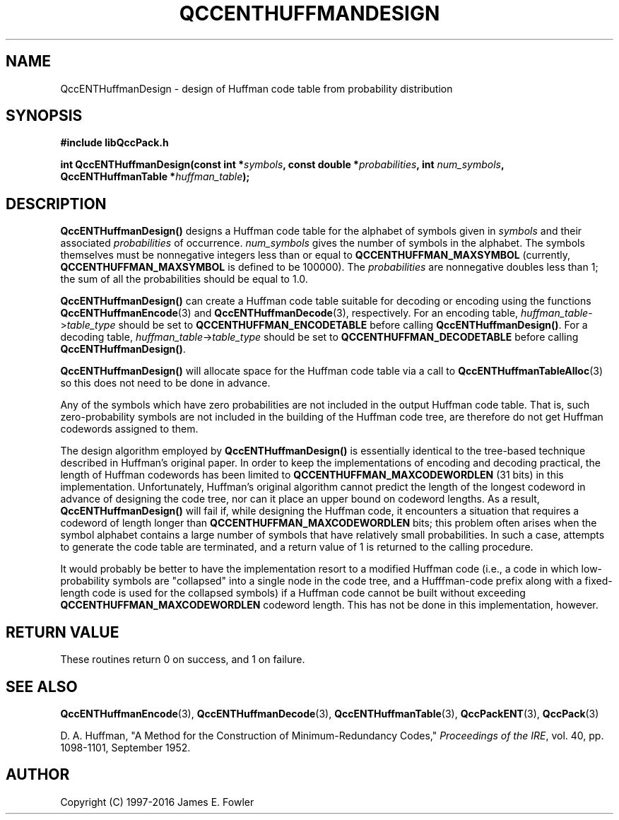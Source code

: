 .TH QCCENTHUFFMANDESIGN 3 "QCCPACK" ""
.SH NAME
QccENTHuffmanDesign \-
design of Huffman code table from probability distribution
.SH SYNOPSIS
.B #include "libQccPack.h"
.sp
.BI "int QccENTHuffmanDesign(const int *" symbols ", const double *" probabilities ", int " num_symbols ", QccENTHuffmanTable *" huffman_table );
.SH DESCRIPTION
.BR QccENTHuffmanDesign()
designs a Huffman code table for the alphabet of
symbols given in
.I symbols
and their associated
.I probabilities
of occurrence.
.I num_symbols
gives the number of symbols in the alphabet.
The symbols themselves must be nonnegative integers less than or
equal to
.BR QCCENTHUFFMAN_MAXSYMBOL 
(currently,
.BR QCCENTHUFFMAN_MAXSYMBOL
is defined to be 100000).
The
.I probabilities
are nonnegative doubles
less than 1; the sum of all the probabilities should be equal to 1.0.
.LP
.BR QccENTHuffmanDesign()
can create a Huffman code table suitable for decoding or encoding
using the functions
.BR QccENTHuffmanEncode (3)
and
.BR QccENTHuffmanDecode (3),
respectively.
For an encoding table,
.IR huffman_table -> table_type
should be set to
.BR QCCENTHUFFMAN_ENCODETABLE
before calling
.BR QccENTHuffmanDesign() .
For a decoding table,
.IR huffman_table -> table_type
should be set to
.BR QCCENTHUFFMAN_DECODETABLE
before calling
.BR QccENTHuffmanDesign() .
.LP
.BR QccENTHuffmanDesign()
will allocate space for the Huffman code table via a call to
.BR QccENTHuffmanTableAlloc (3)
so this does not need to be done in advance.
.LP
Any of the symbols
which have zero probabilities
are not included in the output Huffman code table.
That is, such zero-probability symbols are not included in
the building of the Huffman code tree, are therefore do
not get Huffman codewords assigned to them.
.LP
The design algorithm employed by
.BR QccENTHuffmanDesign()
is essentially identical to the tree-based
technique described in Huffman's original paper.
In order to keep the implementations of encoding and decoding
practical, the length of Huffman codewords has been limited to
.BR QCCENTHUFFMAN_MAXCODEWORDLEN
(31 bits) in this implementation.
Unfortunately, Huffman's original algorithm cannot predict the
length of the longest codeword in advance of designing the code tree,
nor can it place an upper bound on codeword lengths.
As a result,
.BR QccENTHuffmanDesign()
will fail if, while designing the Huffman code, it encounters a
situation that requires a codeword of length longer than
.BR QCCENTHUFFMAN_MAXCODEWORDLEN
bits; this problem often arises when the symbol alphabet contains a
large number of symbols that have relatively small probabilities.
In such a case, attempts to generate the code table are
terminated, and a return value of 1 is returned to the calling
procedure.
.LP
It would probably be better to have the implementation resort to a
modified Huffman code (i.e., a code in which low-probability symbols
are "collapsed" into a single node in the code tree, and a Hufffman-code
prefix along with a fixed-length code is used for the collapsed symbols)
if a Huffman code cannot be built
without exceeding
.BR QCCENTHUFFMAN_MAXCODEWORDLEN
codeword length.
This has not be done in this implementation, however.
.SH "RETURN VALUE"
These routines return 0 on success, and 1 on failure.
.SH "SEE ALSO"
.BR QccENTHuffmanEncode (3),
.BR QccENTHuffmanDecode (3),
.BR QccENTHuffmanTable (3),
.BR QccPackENT (3),
.BR QccPack (3)
.LP
D. A. Huffman, "A Method for the Construction of Minimum-Redundancy Codes,"
.IR "Proceedings of the IRE" ,
vol. 40, pp. 1098-1101, September 1952.
.SH AUTHOR
Copyright (C) 1997-2016  James E. Fowler
.\"  The programs herein are free software; you can redistribute them an.or
.\"  modify them under the terms of the GNU General Public License
.\"  as published by the Free Software Foundation; either version 2
.\"  of the License, or (at your option) any later version.
.\"  
.\"  These programs are distributed in the hope that they will be useful,
.\"  but WITHOUT ANY WARRANTY; without even the implied warranty of
.\"  MERCHANTABILITY or FITNESS FOR A PARTICULAR PURPOSE.  See the
.\"  GNU General Public License for more details.
.\"  
.\"  You should have received a copy of the GNU General Public License
.\"  along with these programs; if not, write to the Free Software
.\"  Foundation, Inc., 675 Mass Ave, Cambridge, MA 02139, USA.

